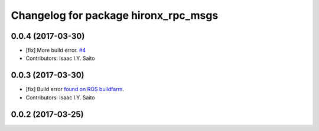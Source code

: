 ^^^^^^^^^^^^^^^^^^^^^^^^^^^^^^^^^^^^^
Changelog for package hironx_rpc_msgs
^^^^^^^^^^^^^^^^^^^^^^^^^^^^^^^^^^^^^

0.0.4 (2017-03-30)
------------------
* [fix] More build error. `#4 <https://github.com/tork-a/hironx_rpc/pull/4>`_
* Contributors: Isaac I.Y. Saito

0.0.3 (2017-03-30)
------------------
* [fix] Build error `found on ROS buildfarm <http://build.ros.org/job/Ibin_uT64__hironx_rpc_msgs__ubuntu_trusty_amd64__binary/1/>`_.
* Contributors: Isaac I.Y. Saito

0.0.2 (2017-03-25)
------------------

